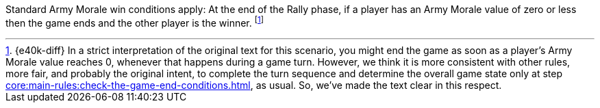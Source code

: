 Standard Army Morale win conditions apply: At the end of the Rally phase, if a player has an Army Morale value of zero or less then the game ends and the other player is the winner.
footnote:[{e40k-diff}
In a strict interpretation of the original text for this scenario, you might end the game as soon as a player's Army Morale value reaches 0, whenever that happens during a game turn.
However, we think it is more consistent with other rules, more fair, and probably the original intent, to complete the turn sequence and determine the overall game state only at step xref:core:main-rules:check-the-game-end-conditions.adoc[], as usual.
So, we've made the text clear in this respect.
]